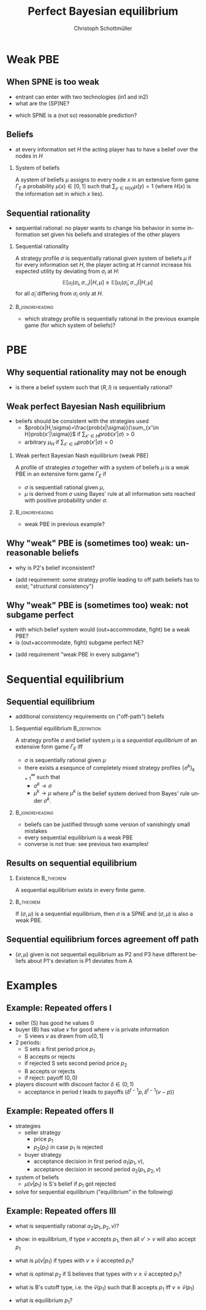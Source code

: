 #+Title: Perfect Bayesian equilibrium
#+AUTHOR:    Christoph Schottmüller
#+Date: 

#+LANGUAGE:  en
#+OPTIONS:   H:2 num:t toc:nil \n:nil @:t ::t |:t ^:t -:t f:t *:t <:t
#+OPTIONS:   TeX:t LaTeX:t skip:nil d:nil todo:t pri:nil tags:not-in-toc
#+INFOJS_OPT: view:nil toc:nil ltoc:t mouse:underline buttons:0 path:http://orgmode.org/org-info.js
#+EXPORT_SELECT_TAGS: export
#+EXPORT_EXCLUDE_TAGS: noexport


#+startup: beamer
#+LaTeX_CLASS: beamer
#+LaTeX_CLASS_OPTIONS: 
#+BEAMER_FRAME_LEVEL: 2
#+latex_header: \mode<beamer>{\useinnertheme{rounded}\usecolortheme{rose}\usecolortheme{dolphin}\setbeamertemplate{navigation symbols}{}\setbeamertemplate{footline}[frame number]{}}
#+latex_header: \mode<beamer>{\usepackage{amsmath}\usepackage{ae,aecompl}\usepackage{sgame,tikz}\usetikzlibrary{trees}}
#+LATEX_HEADER:\let\oldframe\frame\renewcommand\frame[1][allowframebreaks]{\oldframe[#1]}
#+LATEX_HEADER: \setbeamertemplate{frametitle continuation}[from second]

* Weak PBE

** When SPNE is too weak


\begin{figure}[h]
\centering
% First, set the overall layout of the tree
% You might need to play with these sizes to ensure nothing overlaps.
\tikzstyle{level 1}=[level distance=1.5cm, sibling distance=3.0cm]
\tikzstyle{level 2}=[level distance=2.0cm, sibling distance=1.5cm]
\tikzstyle{level 3}=[level distance=1.5cm, sibling distance=1.5cm]
\tikzstyle{level 4}=[level distance=1.5cm, sibling distance=1.5cm]
\begin{tikzpicture}
%Start with the parent node, and slowly build out the tree
% with each "child" representing a new level of the diagram
% each "node" represents a labelled (or unlabeled if you 
% want) node in the diagram.
     \node{E}
             child{
               node(a){I}
                  child{
               node{-1,-1}
               edge from parent
               node[left]{fight}
               }
             child{
               node{3,0}
               edge from parent
               node[right]{acc.}
               }
               edge from parent
               node[left]{in1}
               }
             child{
               node(b){I}
                  child{
               node{-1,-1}
               edge from parent
               node[left]{fight}
               }
             child{
               node{2,1}
               edge from parent
               node[right]{acc.}
               }
               edge from parent
               node[right]{in2}
               }
	     child{
	     node{0,2}
	     edge from parent
               node[right]{out}
	     };
\draw [dashed](a)--(b);
\end{tikzpicture}
\end{figure}

- entrant can enter with two technologies (in1 and in2)
- what are the (SP)NE? 
# (in1, acc), (out,fight)
- which SPNE is a (not so) reasonable prediction?
# acc. is a better response than fight for any belief, i.e. I does better with acc. when reaching his info set; sequential rationality suggests I should play acc. but only subgame of game is game itself; hence SPNE has no bite

** Beliefs 
- at every information set $H$ the acting player has to have a belief over the nodes in $H$
*** System of beliefs
 A system of beliefs $\mu$ assigns to every node $x$ in an extensive form game $\Gamma_E$ a probability $\mu(x)\in[0,1]$ such that $\sum_{y\in H(x)}\mu(y)=1$ (where $H(x)$  is the information set in which $x$ lies).

** Sequential rationality

- sequential rational: no player wants to change his behavior in some information set given his beliefs and strategies of the other players

*** Sequential rationality
A strategy profile $\sigma$ is sequentially rational given system of beliefs $\mu$ if for every information set $H$, the player acting at $H$ cannot increase his expected utility by deviating from $\sigma_i$ at $H$:
$$\mathbb{E}[u_i(\sigma_i,\sigma_{-i})|H,\mu]\geq \mathbb{E}[u_i(\tilde\sigma_i,\sigma_{-i})|H,\mu]$$
for all $\tilde\sigma_i$ differing from $\sigma_i$ only at $H$.

*** 							    :B_ignoreheading:
    :PROPERTIES:
    :BEAMER_env: ignoreheading
    :END:
- which strategy profile is sequentially rational in the previous example game (for which system of beliefs)?

* PBE

** Why sequential rationality may not be enough

\begin{figure}[h]
\centering
% First, set the overall layout of the tree
% You might need to play with these sizes to ensure nothing overlaps.
\tikzstyle{level 1}=[level distance=1.5cm, sibling distance=3.0cm]
\tikzstyle{level 2}=[level distance=2.0cm, sibling distance=1.5cm]
\tikzstyle{level 3}=[level distance=1.5cm, sibling distance=1.5cm]
\tikzstyle{level 4}=[level distance=1.5cm, sibling distance=1.5cm]
\begin{tikzpicture}
%Start with the parent node, and slowly build out the tree
% with each "child" representing a new level of the diagram
% each "node" represents a labelled (or unlabeled if you 
% want) node in the diagram.
     \node{P1}
             child{
               node(a){P2}
                  child{
               node{-1,1}
               edge from parent
               node[left]{l}
               }
             child{
               node{3,0}
               edge from parent
               node[right]{r}
               }
               edge from parent
               node[left]{L}
               }
             child{
               node(b){P2}
                  child{
               node{1,-1}
               edge from parent
               node[left]{l}
               }
             child{
               node{4,1}
               edge from parent
               node[right]{r}
               }
               edge from parent
               node[right]{R}
               	     };
\draw [dashed](a)--(b);
\end{tikzpicture}
\end{figure}

- is there a belief system such that $(R,l)$ is sequentially rational? 
# yes $\mu=(1,0)$. Problem: not even a Nash equilibrium!

** Weak perfect Bayesian Nash equilibrium
- beliefs should be consistent with the strategies used
   - $prob(x|H,\sigma)=\frac{prob(x|\sigma)}{\sum_{x'\in H}prob(x'|\sigma)}$ if $\sum_{x'\in H}prob(x'|\sigma)>0$
   - arbitrary $\mu_H$ if $\sum_{x'\in H}prob(x'|\sigma)=0$

*** Weak perfect Bayesian Nash equilibrium (weak PBE)
A profile of strategies $\sigma$ together with a system of beliefs $\mu$ is a weak PBE in an extensive form game $\Gamma_E$ if 
- $\sigma$ is sequentiall rational given $\mu$,
- $\mu$ is derived from $\sigma$ using Bayes' rule at all information sets reached with positive probability under $\sigma$.

*** 							    :B_ignoreheading:
    :PROPERTIES:
    :BEAMER_env: ignoreheading
    :END:

- weak PBE in previous example?

** Why "weak" PBE is (sometimes too) weak: unreasonable beliefs
   \includegraphics[width=8.25cm]{PBEunreasonableBelief}

- why is P2's belief inconsistent?
# P2's info set reached if P1 plays y but as P1 doe snot know nature's move this has to be equally probable after each of nature's moves -> reasonable belief is 1/2,1/2
\pause
- (add requirement: some strategy profile leading to off path beliefs has to exist; "structural consistency")

** Why "weak" PBE is (sometimes too) weak: not subgame perfect
 \begin{figure}[h]
\centering
% First, set the overall layout of the tree
% You might need to play with these sizes to ensure nothing overlaps.
\tikzstyle{level 1}=[level distance=1.25cm, sibling distance=3.5cm]
\tikzstyle{level 2}=[level distance=1.25cm, sibling distance=4.25cm]
\tikzstyle{level 3}=[level distance=1.5cm, sibling distance=1.5cm]
\tikzstyle{level 4}=[level distance=1.5cm, sibling distance=1.5cm]
\begin{tikzpicture}
%Start with the parent node, and slowly build out the tree
% with each "child" representing a new level of the diagram
% each "node" represents a labelled (or unlabeled if you 
% want) node in the diagram.
\node{E}
    child{
             node{E}
             child{
               node(a){I}
                  child{
               node{-3,-1}
               edge from parent
               node[left]{fight}
               }
             child{
               node{1,-2}
               edge from parent
               node[right]{accommodate}
               }
               edge from parent
               node[left]{fight}
               }
             child{
               node(b){I}
                  child{
               node{-2,-1}
               edge from parent
               node[left]{fight}
               }
             child{
               node{3,1}
               edge from parent
               node[right]{accomodate}
               }
               edge from parent
               node[right]{accomodate}
               }
           edge from parent
           node[left]{in}
           }
    child{
         node{0,2}
         edge from parent
         node[right]{out}
         };
\draw [dashed](a)--(b);
\end{tikzpicture}
%\caption{extensive form game with imperfect information}
%\label{fig:ext_game_imperf_info}
\end{figure}

- with which belief system would (out+accommodate, fight) be a weak PBE? 
- is (out+accommodate, fight) subgame perfect NE?
\pause
- (add requirement "weak PBE in every subgame")


* Sequential equilibrium
** Sequential equilibrium
- additional consistency requirements on ("off-path") beliefs

*** Sequential equilibrium				       :B_definition:
    :PROPERTIES:
    :BEAMER_env: definition
    :END:
A strategy profile $\sigma$ and belief system $\mu$ is a /sequential equilibrium/ of an extensive form game $\Gamma_E$ iff
- $\sigma$ is sequentially rational given $\mu$
- there exists a esequnce of completely mixed strategy profiles $\{\sigma^k\}_{k=1}^\infty$ such that
   - $\sigma^k\rightarrow\sigma$
   - $\mu^k\rightarrow\mu$ where $\mu^k$ is the belief system derived from Bayes' rule under $\sigma^k$.

*** 							    :B_ignoreheading:
    :PROPERTIES:
    :BEAMER_env: ignoreheading
    :END:
- beliefs can be justified through some version of vanishingly small mistakes
- every sequential equilibrium is a weak PBE
- converse is not true: see previous two examples!

** Results on sequential equilibrium

*** Existence							  :B_theorem:
    :PROPERTIES:
    :BEAMER_env: theorem
    :END:
A sequential equilibrium exists in every finite game.

*** 								  :B_theorem:
    :PROPERTIES:
    :BEAMER_env: theorem
    :END:
If $(\sigma,\mu)$ is a sequential equilibrium, then $\sigma$ is a SPNE and $(\sigma,\mu)$ is also a weak PBE.

** Sequential equilibrium forces agreement off path 
\includegraphics[width=10cm]{fig_ft_85}

- $(\sigma,\mu)$ given is not sequentail equilibrium as P2 and P3 have different beliefs about P1's deviation is P1 deviates from A

* Examples
** Example: Repeated offers I
- seller (S) has good he values 0
- buyer (B) has value $v$ for good where $v$ is private information 
   - S views $v$ as drawn from $u[0,1]$
- 2 periods: 
  - S sets a first period price $p_1$
  - B accepts or rejects
  - if rejected S sets second period price $p_2$
  - B accepts or rejects
  - if reject: payoff $(0,0)$
- players discount with discount factor $\delta\in(0,1)$
  - acceptance in period $t$ leads to payoffs $(\delta^{t-1}p,\delta^{t-1}(v-p))$

** Example: Repeated offers II
- strategies
  - seller strategy
     - price $p_1$
     - $p_2(p_1)$ in case $p_1$ is rejected
  - buyer strategy
     - acceptance decision in first period $a_1(p_1,v)$, 
     - acceptance decision in second period $a_2(p_1,p_2,v)$
- system of beliefs
  - $\mu(v|p_1)$ is S's belief if $p_1$ got rejected

- solve for sequential equilibrium ("equilibrium" in the following)

** Example: Repeated offers III
- what is sequentially rational $a_2(p_1,p_2,v)$?
# accept iff $v\geq p_2$

- show: in equilibrium, if type $v$ accepts $p_1$, then all $v'>v$ will also accept $p_1$
# accept if $v-p_1-\max\{0,\delta(v-p_2(p_1))\}>0$, LHS is increasing in $v$

- what is $\mu(v|p_1)$  if types with $v\geq \bar v$ accepted $p_1$?
# $u[0,\bar v)$
- what is optimal $p_2$ if S believes that types  with $v\geq \bar v$ accepted $p_1$?
# $\max_p (\bar v - p)*p/\bar v$ -> $p=\bar v/2$

- what is B's cutoff type, i.e. the $\bar v(p_1)$ such that B accepts $p_1$ iff  $v\geq \bar v(p_1)$
# indifference condition $v-p_1=\delta(v-v/2)$ -> $\bar v(p_1)=p_1/(1-\delta/2)$

- what is equilibrium $p_1$?
# max_{p_1} p_1(1-p_1/(1-\delta/2))+\delta*(p_1/(2-\delta))^2
# p_1=(1-\delta/2)^2/(2-3\delta/2)
# p_2(p_1*)=(1/4-\delta/8)/(2-3\delta)


# p_2<p_1, 
